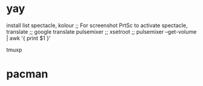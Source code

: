 * yay
install list
spectacle, kolour ;; For screenshot PrtSc to activate spectacle,
translate ;; google translate
pulsemixer ;; xsetroot ;; pulsemixer --get-volume | awk '{ print $1 }'

tmuxp

* pacman

